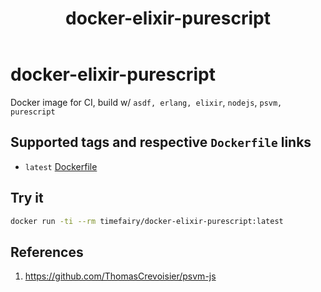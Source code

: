 #+TITLE:       docker-elixir-purescript
#+DESCRIPTION: Docker image build w/ asdf-vm, psvm
#+KEYWORDS:    psvm, purescript
#+Repository:  https://github.com/luckynum7/docker-elixir-purescript
#+OPTIONS:     toc:nil ^:{}

* docker-elixir-purescript

Docker image for CI, build w/ ~asdf, erlang, elixir~, ~nodejs~, ~psvm, purescript~

** Supported tags and respective ~Dockerfile~ links

   - ~latest~ [[https://github.com/luckynum7/docker-elixir-purescript/blob/master/Dockerfile][Dockerfile]]

** Try it

#+BEGIN_SRC bash
docker run -ti --rm timefairy/docker-elixir-purescript:latest
#+END_SRC

** References

   1. [[https://github.com/ThomasCrevoisier/psvm-js]]

